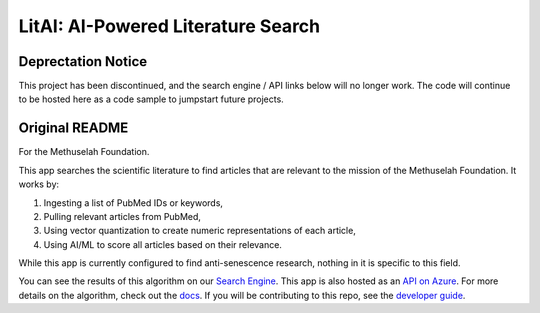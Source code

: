 ###################################
LitAI: AI-Powered Literature Search
###################################

===================
Deprectation Notice
===================

This project has been discontinued, and the search engine / API links below will no longer work.
The code will continue to be hosted here as a code sample to jumpstart future projects.

===============
Original README
===============

For the Methuselah Foundation.

This app searches the scientific literature to find articles that are relevant
to the mission of the Methuselah Foundation. It works by:

#. Ingesting a list of PubMed IDs or keywords,
#. Pulling relevant articles from PubMed, 
#. Using vector quantization to create numeric representations of each article,
#. Using AI/ML to score all articles based on their relevance.

While this app is currently configured to find anti-senescence research,
nothing in it is specific to this field.

You can see the results of this algorithm on our `Search Engine
<https://litaifileserver.z13.web.core.windows.net/>`_. This app is also hosted as an `API
on Azure <https://litai.eastus.cloudapp.azure.com>`_. For more details on the
algorithm, check out the `docs <https://lakes-legendaries.github.io/litai/>`_.
If you will be contributing to this repo, see the `developer guide
<https://lakes-legendaries.github.io/litai/dev.html>`_.
